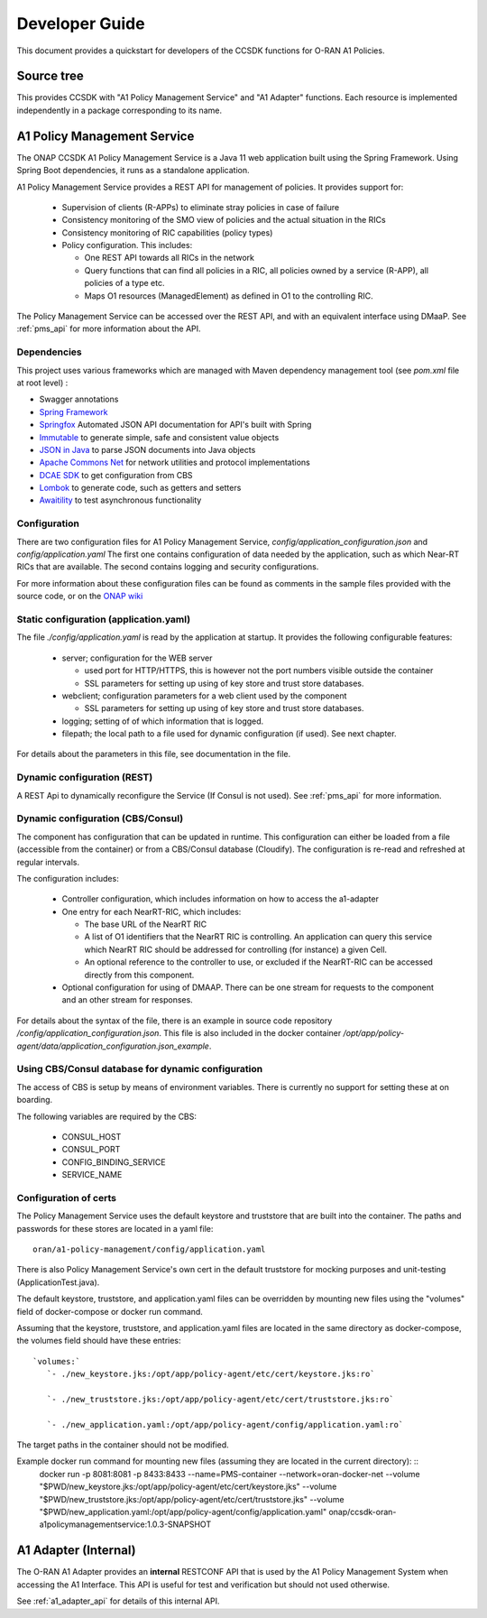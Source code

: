 .. This work is licensed under a Creative Commons Attribution 4.0 International License.
.. http://creativecommons.org/licenses/by/4.0
.. Copyright (C) 2021 Nordix Foundation.

.. _developer_guide:

Developer Guide
===============

This document provides a quickstart for developers of the CCSDK functions for O-RAN A1 Policies.

Source tree
+++++++++++

This provides CCSDK with "A1 Policy Management Service" and "A1 Adapter" functions.
Each resource is implemented independently in a package corresponding to its name.

A1 Policy Management Service
++++++++++++++++++++++++++++

The ONAP CCSDK A1 Policy Management Service is a Java 11 web application built using the Spring Framework.
Using Spring Boot dependencies, it runs as a standalone application.

A1 Policy Management Service provides a REST API for management of policies. It provides support for:

 * Supervision of clients (R-APPs) to eliminate stray policies in case of failure
 * Consistency monitoring of the SMO view of policies and the actual situation in the RICs
 * Consistency monitoring of RIC capabilities (policy types)
 * Policy configuration. This includes:

   * One REST API towards all RICs in the network
   * Query functions that can find all policies in a RIC, all policies owned by a service (R-APP), all policies of a type etc.
   * Maps O1 resources (ManagedElement) as defined in O1 to the controlling RIC.

The Policy Management Service can be accessed over the REST API, and with an equivalent interface using DMaaP. See :ref:`pms_api` for more information about the API.

Dependencies
------------

This project uses various frameworks which are managed with Maven
dependency management tool (see *pom.xml* file at root level) :

- Swagger annotations
- `Spring Framework <https://github.com/spring-projects/spring-boot>`_
- `Springfox <https://github.com/springfox/springfox>`_ Automated JSON API documentation for API's built with Spring
- `Immutable <https://immutables.github.io/>`_ to generate simple, safe and consistent value objects
- `JSON in Java <https://github.com/stleary/JSON-java>`_ to parse JSON documents into Java objects
- `Apache Commons Net <https://github.com/apache/commons-net>`_ for network utilities and protocol implementations
- `DCAE SDK <https://github.com/onap/dcaegen2-services-sdk>`_ to get configuration from CBS
- `Lombok <https://github.com/rzwitserloot/lombok>`_ to generate code, such as getters and setters
- `Awaitility <https://github.com/awaitility/awaitility>`_ to test asynchronous functionality

Configuration
-------------

There are two configuration files for A1 Policy Management Service, *config/application_configuration.json* and *config/application.yaml*
The first one contains configuration of data needed by the application, such as which Near-RT RICs
that are available. The second contains logging and security configurations.

For more information about these configuration files can be found as comments in the sample files provided with the source code, or on the `ONAP wiki <https://wiki.onap.org/display/DW/O-RAN+A1+Policies+in+ONAP+Guilin>`_

Static configuration (application.yaml)
---------------------------------------

The file *./config/application.yaml* is read by the application at startup. It provides the following configurable features:

 * server; configuration for the WEB server

   * used port for HTTP/HTTPS, this is however not the port numbers visible outside the container
   * SSL parameters for setting up using of key store and trust store databases.
 * webclient; configuration parameters for a web client used by the component

   * SSL parameters for setting up using of key store and trust store databases.

 * logging; setting of of which information that is logged.
 * filepath; the local path to a file used for dynamic configuration (if used). See next chapter.

For details about the parameters in this file, see documentation in the file.

Dynamic configuration (REST)
----------------------------

A REST Api to dynamically reconfigure the Service (If Consul is not used). See :ref:`pms_api` for more information.

Dynamic configuration (CBS/Consul)
----------------------------------

The component has configuration that can be updated in runtime. This configuration can either be loaded from a file (accessible from the container) or from a CBS/Consul database (Cloudify). The configuration is re-read and refreshed at regular intervals.

The configuration includes:

 * Controller configuration, which includes information on how to access the a1-adapter
 * One entry for each NearRT-RIC, which includes:

   * The base URL of the NearRT RIC
   * A list of O1 identifiers that the NearRT RIC is controlling. An application can query this service which NearRT RIC should be addressed for controlling (for instance) a given Cell.
   * An optional reference to the controller to use, or excluded if the NearRT-RIC can be accessed directly from this component.

 * Optional configuration for using of DMAAP. There can be one stream for requests to the component and an other stream for responses.

For details about the syntax of the file, there is an example in source code repository */config/application_configuration.json*. This file is also included in the docker container */opt/app/policy-agent/data/application_configuration.json_example*.

Using CBS/Consul database for dynamic configuration
---------------------------------------------------

The access of CBS is setup by means of environment variables. There is currently no support for setting these at on boarding.

The following variables are required by the CBS:

 * CONSUL_HOST
 * CONSUL_PORT
 * CONFIG_BINDING_SERVICE
 * SERVICE_NAME



Configuration of certs
----------------------

The Policy Management Service uses the default keystore and truststore that are built into the container. The paths and
passwords for these stores are located in a yaml file: ::

   oran/a1-policy-management/config/application.yaml

There is also Policy Management Service's own cert in the default truststore for mocking purposes and unit-testing
(ApplicationTest.java).

The default keystore, truststore, and application.yaml files can be overridden by mounting new files using the "volumes"
field of docker-compose or docker run command.

Assuming that the keystore, truststore, and application.yaml files are located in the same directory as docker-compose,
the volumes field should have these entries: ::

   `volumes:`
      `- ./new_keystore.jks:/opt/app/policy-agent/etc/cert/keystore.jks:ro`

      `- ./new_truststore.jks:/opt/app/policy-agent/etc/cert/truststore.jks:ro`

      `- ./new_application.yaml:/opt/app/policy-agent/config/application.yaml:ro`

The target paths in the container should not be modified.

Example docker run command for mounting new files (assuming they are located in the current directory): ::
   docker run -p 8081:8081 -p 8433:8433 --name=PMS-container --network=oran-docker-net --volume "$PWD/new_keystore.jks:/opt/app/policy-agent/etc/cert/keystore.jks" --volume "$PWD/new_truststore.jks:/opt/app/policy-agent/etc/cert/truststore.jks" --volume "$PWD/new_application.yaml:/opt/app/policy-agent/config/application.yaml" onap/ccsdk-oran-a1policymanagementservice:1.0.3-SNAPSHOT

A1 Adapter (Internal)
+++++++++++++++++++++

The O-RAN A1 Adapter provides an **internal** RESTCONF API that is used by the A1 Policy Management System when accessing the A1 Interface. This API is useful for test and verification but should not used otherwise.

See :ref:`a1_adapter_api` for details of this internal API.

